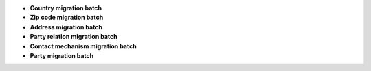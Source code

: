 - **Country migration batch**
- **Zip code migration batch**
- **Address migration batch**
- **Party relation migration batch**
- **Contact mechanism migration batch**
- **Party migration batch**
